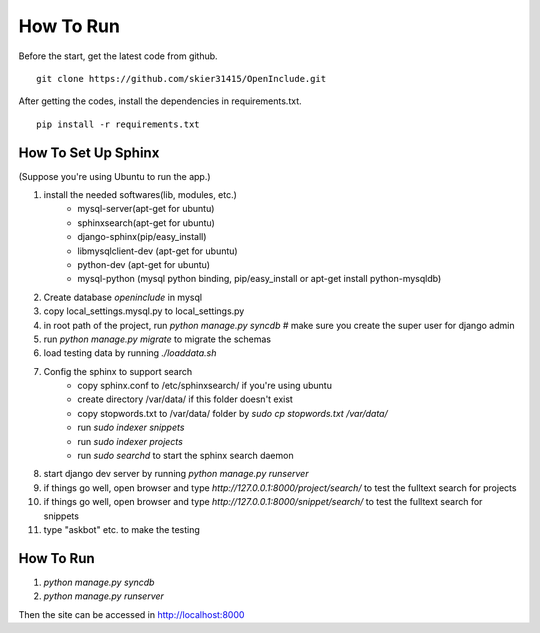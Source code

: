 How To Run
===========

Before the start, get the latest code from github.

::

    git clone https://github.com/skier31415/OpenInclude.git

After getting the codes, install the dependencies in requirements.txt.

::

    pip install -r requirements.txt

How To Set Up Sphinx
------------------------

(Suppose you're using Ubuntu to run the app.)

#. install the needed softwares(lib, modules, etc.)
    * mysql-server(apt-get for ubuntu)
    * sphinxsearch(apt-get for ubuntu)
    * django-sphinx(pip/easy_install)
    * libmysqlclient-dev (apt-get for ubuntu)
    * python-dev (apt-get for ubuntu)
    * mysql-python (mysql python binding, pip/easy_install or apt-get install python-mysqldb)
#. Create database *openinclude* in mysql
#. copy local_settings.mysql.py to local_settings.py
#. in root path of the project, run *python manage.py syncdb*   # make sure you create the super user for django admin
#. run *python manage.py migrate*  to migrate the schemas
#. load testing data by running *./loaddata.sh*
#. Config the sphinx to support search
    * copy sphinx.conf to /etc/sphinxsearch/ if you're using ubuntu
    * create directory /var/data/ if this folder doesn't exist
    * copy stopwords.txt to /var/data/ folder by *sudo cp stopwords.txt /var/data/*
    * run *sudo indexer snippets*
    * run *sudo indexer projects*
    * run *sudo searchd*  to start the sphinx search daemon
#. start django dev server by running *python manage.py runserver*
#. if things go well, open browser and type *http://127.0.0.1:8000/project/search/* to test the fulltext search for projects
#. if things go well, open browser and type *http://127.0.0.1:8000/snippet/search/* to test the fulltext search for snippets
#. type "askbot" etc. to make the testing
    
How To Run 
------------------------

1. *python manage.py syncdb*
2. *python manage.py runserver*

Then the site can be accessed in http://localhost:8000
